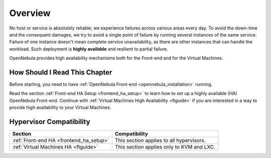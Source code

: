 ================================================================================
Overview
================================================================================

No host or service is absolutely reliable; we experience failures across various areas every day. To avoid the down-time and the consequent damages, we try to avoid a single point of failure by running several instances of the same service. Failure of one instance doesn't mean complete service unavailability, as there are other instances that can handle the workload. Such deployment is **highly available** and resilient to partial failure.

OpenNebula provides high availability mechanisms both for the Front-end and for the Virtual Machines.

How Should I Read This Chapter
================================================================================

Before starting, you need to have :ref:`OpenNebula Front-end <opennebula_installation>` running.

Read the section :ref:`Front-end HA Setup <frontend_ha_setup>` to learn how to set up a highly available (HA) OpenNebula Front-end. Continue with :ref:`Virtual Machines High Availability <ftguide>` if you are interested in a way to provide high availability to your Virtual Machines.

Hypervisor Compatibility
================================================================================

+----------------------------------------------+-------------------------------------------------------------------------------------------------------------+
|                       Section                |                 Compatibility                                                                               |
+==============================================+=============================================================================================================+
| :ref:`Front-end HA <frontend_ha_setup>`      | This section applies to all hypervisors.                                                                    |
+----------------------------------------------+-------------------------------------------------------------------------------------------------------------+
| :ref:`Virtual Machines HA <ftguide>`         | This section applies only to KVM and LXC.                                                                   |
+----------------------------------------------+-------------------------------------------------------------------------------------------------------------+
